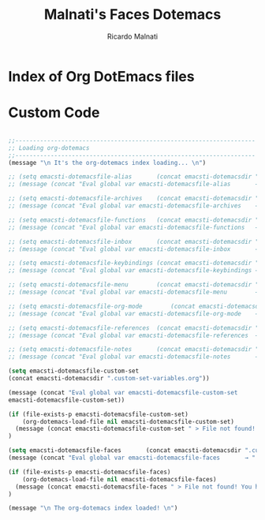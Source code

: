 #+TITLE: Malnati's Faces Dotemacs 
#+AUTHOR: Ricardo Malnati
#+STARTUP: indent
#+STARTUP: hidestars
#+TODO: TODO CHECK AVOID
#+LANGUAGE: en

* Index of Org DotEmacs files

* Custom Code

#+BEGIN_SRC emacs-lisp

  ;;--------------------------------------------------------------------
  ;; Loading org-dotemacs
  ;;--------------------------------------------------------------------
  (message "\n It's the org-dotemacs index loading... \n")

  ;; (setq emacsti-dotemacsfile-alias       (concat emacsti-dotemacsdir ".custom-alias.org"           ))
  ;; (message (concat "Eval global var emacsti-dotemacsfile-alias       → " emacsti-dotemacsfile-alias      ))

  ;; (setq emacsti-dotemacsfile-archives    (concat emacsti-dotemacsdir ".custom-archives.org"        ))
  ;; (message (concat "Eval global var emacsti-dotemacsfile-archives    → " emacsti-dotemacsfile-archives ))

  ;; (setq emacsti-dotemacsfile-functions   (concat emacsti-dotemacsdir ".custom-functions.org"           ))
  ;; (message (concat "Eval global var emacsti-dotemacsfile-functions   → " emacsti-dotemacsfile-functions  ))

  ;; (setq emacsti-dotemacsfile-inbox       (concat emacsti-dotemacsdir ".custom-inbox.org"           ))
  ;; (message (concat "Eval global var emacsti-dotemacsfile-inbox       → " emacsti-dotemacsfile-inbox      ))

  ;; (setq emacsti-dotemacsfile-keybindings (concat emacsti-dotemacsdir ".custom-keybindings.org"     ))
  ;; (message (concat "Eval global var emacsti-dotemacsfile-keybindings → " emacsti-dotemacsfile-keybindings))

  ;; (setq emacsti-dotemacsfile-menu        (concat emacsti-dotemacsdir ".custom-menu.org"            ))
  ;; (message (concat "Eval global var emacsti-dotemacsfile-menu        → " emacsti-dotemacsfile-menu       ))

  ;; (setq emacsti-dotemacsfile-org-mode        (concat emacsti-dotemacsdir ".custom-org-mode.org"        ))
  ;; (message (concat "Eval global var emacsti-dotemacsfile-org-mode    → " emacsti-dotemacsfile-org-mode   ))

  ;; (setq emacsti-dotemacsfile-references  (concat emacsti-dotemacsdir ".custom-references.org"      ))
  ;; (message (concat "Eval global var emacsti-dotemacsfile-references  → " emacsti-dotemacsfile-references))

  ;; (setq emacsti-dotemacsfile-notes       (concat emacsti-dotemacsdir ".notes.org"                  ))
  ;; (message (concat "Eval global var emacsti-dotemacsfile-notes       → " emacsti-dotemacsfile-notes ))

  (setq emacsti-dotemacsfile-custom-set 
  (concat emacsti-dotemacsdir ".custom-set-variables.org"))

  (message (concat "Eval global var emacsti-dotemacsfile-custom-set       → " 
  emacsti-dotemacsfile-custom-set))

  (if (file-exists-p emacsti-dotemacsfile-custom-set)
      (org-dotemacs-load-file nil emacsti-dotemacsfile-custom-set)
    (message (concat emacsti-dotemacsfile-custom-set " > File not found! You have to verify the dotemacsfile variable defined for custom set variables in to ~/.emacs.d/dotfiles/.custom-index.org file."))
  )

  (setq emacsti-dotemacsfile-faces       (concat emacsti-dotemacsdir ".custom-faces.org"           ))
  (message (concat "Eval global var emacsti-dotemacsfile-faces       → " emacsti-dotemacsfile-faces      ))

  (if (file-exists-p emacsti-dotemacsfile-faces)
      (org-dotemacs-load-file nil emacsti-dotemacsfile-faces)
    (message (concat emacsti-dotemacsfile-faces " > File not found! You have to verify the dotemacsfile variable defined for faces in to ~/.emacs.d/dotfiles/.custom-index.org file."))
  )

  (message "\n The org-dotemacs index loaded! \n")

#+END_SRC

#+RESULTS:




